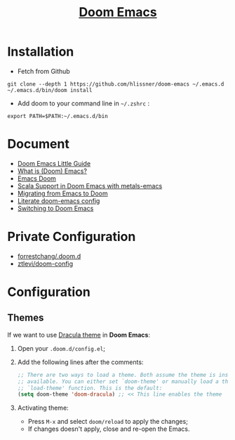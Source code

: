 #+TITLE: [[https://github.com/hlissner/doom-emacs][Doom Emacs]]

* Installation
- Fetch from Github
#+BEGIN_SRC
git clone --depth 1 https://github.com/hlissner/doom-emacs ~/.emacs.d
~/.emacs.d/bin/doom install
#+END_SRC

- Add doom to your command line in =~/.zshrc= :
#+BEGIN_SRC
export PATH=$PATH:~/.emacs.d/bin
#+END_SRC
* Document
- [[https://www.ianjones.us/doom-emacs][Doom Emacs Little Guide]]
- [[https://zacjones.io/what-is-emacs][What is (Doom) Emacs?]]
- [[https://zaiste.net/courses/emacs-doom/][Emacs Doom]]
- [[https://siawyoung.com/blog/code/2020-02-06-installing-metals-emacs-doom][Scala Support in Doom Emacs with metals-emacs]]
- [[https://irreal.org/blog/?p=8744][Migrating from Emacs to Doom]]
- [[https://rgoswami.me/dotdoom/config.html][Literate doom-emacs config]]
- [[https://www.ethanaa.com/blog/switching-to-doom-emacs/#why-the-switch][Switching to Doom Emacs]]
* Private Configuration
- [[https://github.com/forrestchang/.doom.d/][forrestchang/.doom.d]]
- [[https://github.com/ztlevi/doom-config][ztlevi/doom-config]]

* Configuration
** Themes
If we want to use [[https://draculatheme.com/doom-emacs/][Dracula theme]] in *Doom Emacs*:
1. Open your =.doom.d/config.el=;
2. Add the following lines after the comments:
   #+BEGIN_SRC lisp
   ;; There are two ways to load a theme. Both assume the theme is installed and
   ;; available. You can either set `doom-theme' or manually load a theme with the
   ;; `load-theme' function. This is the default:
   (setq doom-theme 'doom-dracula) ;; << This line enables the theme
   #+END_SRC
3. Activating theme:
   - Press =M-x= and select =doom/reload= to apply the changes;
   - If changes doesn't apply, close and re-open the Emacs.
